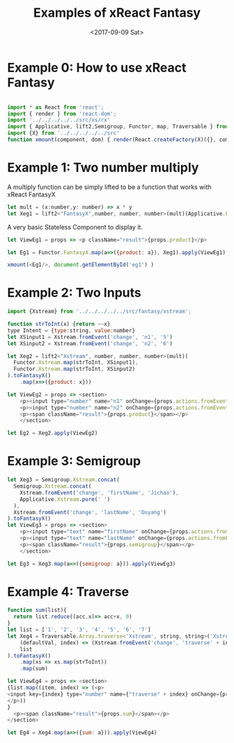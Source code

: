 #+TITLE: Examples of xReact Fantasy
#+Date: <2017-09-09 Sat>
# #+AUTHOR: 欧阳继超
#+HTML_HEAD: <style>pre.src {background-color: #282a36;color: #f8f8f2;}</style>
#+OPTIONS: exports:source tangle:yes eval:no-export num:1

* Example 0: How to use xReact Fantasy

#+BEGIN_SRC js :tangle example.tsx

  import * as React from 'react';
  import { render } from 'react-dom';
  import '../../../../../src/xs/rx'
  import { Applicative, lift2,Semigroup, Functor, map, Traversable } from '../../../../../src/fantasy'
  import {X} from '../../../../../src'
  function xmount(component, dom) { render(React.createFactory(X)({}, component), dom) }
#+END_SRC

* Example 1: Two number multiply
A multiply function can be simply lifted to be a function that works with xReact FantasyX
#+BEGIN_SRC js :tangle example.tsx
let mult = (x:number,y: number) => x * y
let Xeg1 = lift2<"FantasyX",number, number, number>(mult)(Applicative.FantasyX.pure(6), Applicative.FantasyX.pure(5))
#+END_SRC

A very basic Stateless Component to display it.
#+BEGIN_SRC js :tangle example.tsx
let ViewEg1 = props => <p className="result">{props.product}</p>
#+END_SRC

#+BEGIN_SRC js :tangle example.tsx
let Eg1 = Functor.FantasyX.map(a=>({product: a}), Xeg1).apply(ViewEg1)
#+END_SRC

#+BEGIN_SRC js :tangle example.tsx
xmount(<Eg1/>, document.getElementById('eg1') )
#+END_SRC

#+HTML: <p><div id="eg1"></div></p>


* Example 2: Two Inputs
#+BEGIN_SRC js :tangle example.tsx
  import {Xstream} from '../../../../../src/fantasy/xstream';

  function strToInt(x) {return ~~x}
  type Intent = {type:string, value:number}
  let XSinput1 = Xstream.fromEvent('change', 'n1', '5')
  let XSinput2 = Xstream.fromEvent('change', 'n2', '6')

  let Xeg2 = lift2<"Xstream", number, number, number>(mult)(
    Functor.Xstream.map(strToInt, XSinput1),
    Functor.Xstream.map(strToInt, XSinput2)
  ).toFantasyX()
      .map(x=>({product: x}))

  let ViewEg2 = props => <section>
      <p><input type="number" name="n1" onChange={props.actions.fromEvent} defaultValue="5"/></p>
      <p><input type="number" name="n2" onChange={props.actions.fromEvent} defaultValue="6"/></p>
      <p><span className="result">{props.product}</span></p>
      </section>

  let Eg2 = Xeg2.apply(ViewEg2)
#+END_SRC

#+BEGIN_SRC js :tangle example.tsx :exports none
xmount(<Eg2/>, document.getElementById('eg2') )
#+END_SRC

#+HTML: <p><div id="eg2"></div></p>

* Example 3: Semigroup
#+BEGIN_SRC js :tangle example.tsx
  let Xeg3 = Semigroup.Xstream.concat(
    Semigroup.Xstream.concat(
      Xstream.fromEvent('change', 'firstName', 'Jichao'),
      Applicative.Xstream.pure(' ')
    ),
    Xstream.fromEvent('change', 'lastName', 'Ouyang')
  ).toFantasyX()
  let ViewEg3 = props => <section>
      <p><input type="text" name="firstName" onChange={props.actions.fromEvent} defaultValue="Jichao" /></p>
      <p><input type="text" name="lastName" onChange={props.actions.fromEvent} defaultValue="Ouyang"/></p>
      <p><span className="result">{props.semigroup}</span></p>
      </section>

  let Eg3 = Xeg3.map(a=>({semigroup: a})).apply(ViewEg3)
#+END_SRC

#+BEGIN_SRC js :tangle example.tsx :exports none
xmount(<Eg3/>, document.getElementById('eg3') )
#+END_SRC

#+HTML: <p><div id="eg3"></div></p>

* Example 4: Traverse

#+BEGIN_SRC js :tangle example.tsx
  function sum(list){
    return list.reduce((acc,x)=> acc+x, 0)
  }
  let list = ['1', '2', '3', '4', '5', '6', '7']
  let Xeg4 = Traversable.Array.traverse<'Xstream', string, string>('Xstream')(
      (defaultVal, index) => (Xstream.fromEvent('change', 'traverse' + index, defaultVal)),
      list
  ).toFantasyX()
      .map(xs => xs.map(strToInt))
      .map(sum)

  let ViewEg4 = props => <section>
  {list.map((item, index) => (<p>
  <input key={index} type="number" name={"traverse" + index} onChange={props.actions.fromEvent} defaultValue={item} />
  </p>))
  }
    <p><span className="result">{props.sum}</span></p>
  </section>

  let Eg4 = Xeg4.map(a=>({sum: a})).apply(ViewEg4)
#+END_SRC

#+BEGIN_SRC js :tangle example.tsx :exports none
  xmount(<Eg4/>, document.getElementById('eg4') )
#+END_SRC

#+HTML: <p><div id="eg4"></div></p>


# * Example 5: Asynchronous

# #+BEGIN_SRC js :tangle example.tsx
#   function bmiCalc(weight, height) {
#     return {
#       weight: weight,
#       height: height,
#       result:fetch(`https://gist.github.com.ru/jcouyang/edc3d175769e893b39e6c5be12a8526f?height=${height}&weight=${weight}`)
#         .then(resp => resp.json())
#         .then(json => json.result)
#     }
#   }

#   let Xeg5 = lift2(bmiCalc)(
#     fromEvent('change', 'weight', '70'),
#     fromEvent('change', 'height', '175')
#   )

#    let ViewEg5 = props => (
#      <div>
#        <label>Height: {props.height} cm
#          <input type="range" name="height" onChange={props.actions.fromEvent} min="150" max="200" defaultValue={props.height} />
#        </label>
#        <label>Weight: {props.weight} kg
#          <input type="range" name="weight" onChange={props.actions.fromEvent} min="40" max="100" defaultValue={props.weight} />
#        </label>
#        <p>HEALTH: <span>{props.health}</span></p>
#        <p>BMI: <span className="result">{props.bmi}</span></p>
#      </div>
#    )

#    let Eg5 = Xeg5.apply(ViewEg5)
# #+END_SRC

# #+BEGIN_SRC js :tangle example.tsx :exports none
#   xmount(<Eg5/>, document.getElementById('eg5') )
# #+END_SRC

# #+HTML: <p><div id="eg5"></div></p>

# * Example 6: Fold

# #+BEGIN_SRC js :tangle example.tsx
#   let Xeg6 = fold(
#     (acc:number,i: number) => acc+i,
#     0,
#     fromEvent('click', 'increment').map(x=>1)
#   )

#   let ViewEg6 = props => <p>
#     <span className="result">{props.count}</span>
#     <input type="button" name="increment" value="+1" onClick={e=>props.actions.fromEvent(e)} />
#   </p>

#   let Eg6 = Xeg6.map(a=>({count: a})).apply(ViewEg6)
# #+END_SRC

# #+BEGIN_SRC js :tangle example.tsx :exports none
# xmount(<Eg6/>, document.getElementById('eg6') )
# #+END_SRC

# #+HTML: <p><div id="eg6"></div></p>



# * Example 7: Merge
# #+BEGIN_SRC js :tangle example.tsx
#   let Xeg7 = fold(
#     (acc:number,i: number) => acc+i,
#     0,
#     fromEvent('click', 'increment').map(x=>1)
#       .merge(
#         fromEvent('click', 'decrement').map(x=>-1)
#       )
#   )

#   let ViewEg7 = props => <p>
#       <input type="button" name="decrement" value="-" onClick={e=>props.actions.fromEvent(e)} />
#       <span className="result">{props.count}</span>
#       <input type="button" name="increment" value="+" onClick={e=>props.actions.fromEvent(e)} />
#   </p>

#   let Eg7 = Xeg7.map(a=>({count: a})).apply(ViewEg7)
# #+END_SRC

# #+BEGIN_SRC js :tangle example.tsx :exports none
# xmount(<Eg7/>, document.getElementById('eg7') )
# #+END_SRC

# #+HTML: <p><div id="eg7"></div></p>


# * Example 8: Fold multiple buttons


# #+BEGIN_SRC js :tangle example.tsx
#   const actions = ['-1', '+1', 'reset']
#   let Xeg8 = fold(
#     (acc, i) => {
#       switch(i) {
#       case '-1': return acc-1
#       case '+1': return acc+1
#       case 'reset': return 0
#       default: acc
#       }
#     },
#     0,
#     actions.map((action)=>fromEvent('click', action))
#       .reduce((acc,a)=>acc.merge(a)))

#   let ViewEg8 = props => <p>
#     <span className="result">{props.count}</span>
#     {actions.map(action=>
#       <input type="button" name={action} value={action} onClick={e=>props.actions.fromEvent(e)} />)}
#   </p>

#   let Eg8 = Xeg8.map(a=>({count: a})).apply(ViewEg8)

#   xmount(<Eg8/>, document.getElementById('eg8') )
# #+END_SRC

# #+HTML: <p><div id="eg8"></div></p>

#+HTML: <script src="example.js"></script>

# #+HTML: <a href="https://github.com/reactive-react/xreact" class="github-corner"><svg width="80" height="80" viewBox="0 0 250 250" style="fill:#151513; color:#fff; position: absolute; top: 0; border: 0; right: 0;"><path d="M0,0 L115,115 L130,115 L142,142 L250,250 L250,0 Z"></path><path d="M128.3,109.0 C113.8,99.7 119.0,89.6 119.0,89.6 C122.0,82.7 120.5,78.6 120.5,78.6 C119.2,72.0 123.4,76.3 123.4,76.3 C127.3,80.9 125.5,87.3 125.5,87.3 C122.9,97.6 130.6,101.9 134.4,103.2" fill="currentColor" style="transform-origin: 130px 106px;" class="octo-arm"></path><path d="M115.0,115.0 C114.9,115.1 118.7,116.5 119.8,115.4 L133.7,101.6 C136.9,99.2 139.9,98.4 142.2,98.6 C133.8,88.0 127.5,74.4 143.8,58.0 C148.5,53.4 154.0,51.2 159.7,51.0 C160.3,49.4 163.2,43.6 171.4,40.1 C171.4,40.1 176.1,42.5 178.8,56.2 C183.1,58.6 187.2,61.8 190.9,65.4 C194.5,69.0 197.7,73.2 200.1,77.6 C213.8,80.2 216.3,84.9 216.3,84.9 C212.7,93.1 206.9,96.0 205.4,96.6 C205.1,102.4 203.0,107.8 198.3,112.5 C181.9,128.9 168.3,122.5 157.7,114.1 C157.9,116.9 156.7,120.9 152.7,124.9 L141.0,136.5 C139.8,137.7 141.6,141.9 141.8,141.8 Z" fill="currentColor" class="octo-body"></path></svg></a>
